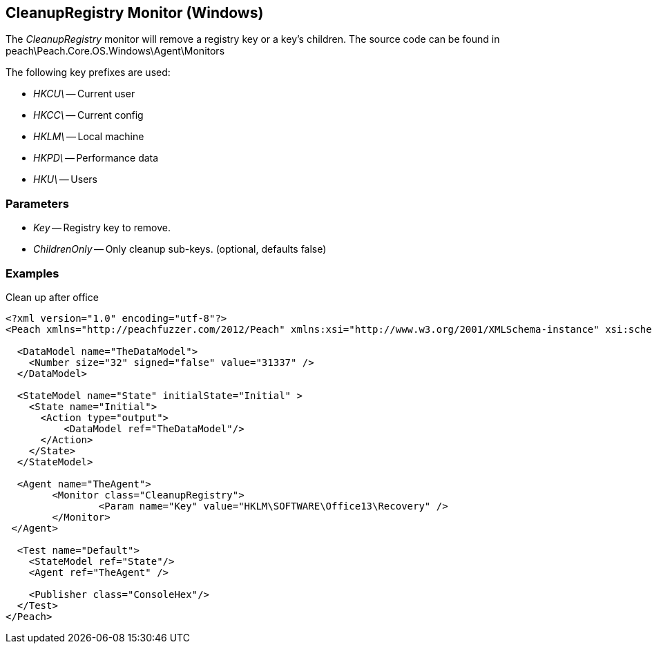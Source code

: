 [[Monitors_CleanupRegistry]]
== CleanupRegistry Monitor (Windows)

The _CleanupRegistry_ monitor will remove a registry key or a key's children.
The source code can be found in peach\Peach.Core.OS.Windows\Agent\Monitors

The following key prefixes are used:

 * _HKCU\_ -- Current user
 * _HKCC\_ -- Current config
 * _HKLM\_ -- Local machine
 * _HKPD\_ -- Performance data
 * _HKU\_ -- Users

=== Parameters

 * _Key_ -- Registry key to remove.
 * _ChildrenOnly_ -- Only cleanup sub-keys. (optional, defaults false)

=== Examples

.Clean up after office
[source,xml]
----
<?xml version="1.0" encoding="utf-8"?>
<Peach xmlns="http://peachfuzzer.com/2012/Peach" xmlns:xsi="http://www.w3.org/2001/XMLSchema-instance" xsi:schemaLocation="http://peachfuzzer.com/2012/Peach ../peach.xsd">

  <DataModel name="TheDataModel">
    <Number size="32" signed="false" value="31337" />
  </DataModel>

  <StateModel name="State" initialState="Initial" >
    <State name="Initial">
      <Action type="output">
          <DataModel ref="TheDataModel"/> 
      </Action>
    </State>
  </StateModel>

  <Agent name="TheAgent">
	<Monitor class="CleanupRegistry">
		<Param name="Key" value="HKLM\SOFTWARE\Office13\Recovery" />
	</Monitor>
 </Agent>

  <Test name="Default">
    <StateModel ref="State"/>
    <Agent ref="TheAgent" />

    <Publisher class="ConsoleHex"/> 
  </Test>
</Peach>
----
